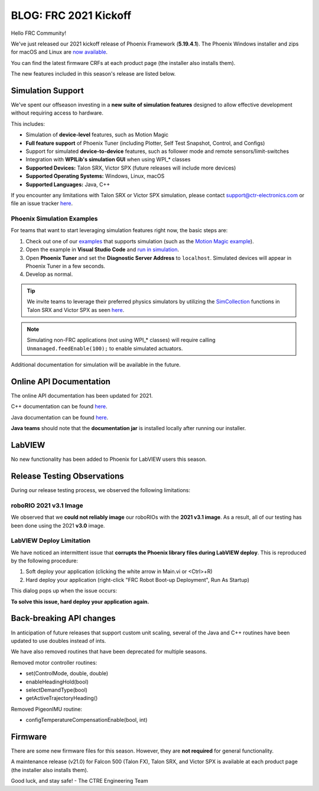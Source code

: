.. post:: Jan 8, 2021

BLOG: FRC 2021 Kickoff
======================

Hello FRC Community!

We've just released our 2021 kickoff release of Phoenix Framework (**5.19.4.1**).
The Phoenix Windows installer and zips for macOS and Linux are `now available <https://github.com/CrossTheRoadElec/Phoenix-Releases/releases>`__.

You can find the latest firmware CRFs at each product page (the installer also installs them).

The new features included in this season's release are listed below.

Simulation Support
~~~~~~~~~~~~~~~~~~~~~~~~~~~~~~~~~~~~~~~~~~~~~~~~~

We've spent our offseason investing in a **new suite of simulation features** designed to allow effective development without requiring access to hardware.

This includes:

- Simulation of **device-level** features, such as Motion Magic
- **Full feature support** of Phoenix Tuner (including Plotter, Self Test Snapshot, Control, and Configs)
- Support for simulated **device-to-device** features, such as follower mode and remote sensors/limit-switches
- Integration with **WPILib's simulation GUI** when using WPI\_\* classes
- **Supported Devices:** Talon SRX, Victor SPX (future releases will include more devices)
- **Supported Operating Systems:** Windows, Linux, macOS
- **Supported Languages:** Java, C++

If you encounter any limitations with Talon SRX or Victor SPX simulation, please contact support@ctr-electronics.com or file an issue tracker `here <https://github.com/CrossTheRoadElec/Phoenix-Releases/issues>`__.

Phoenix Simulation Examples
+++++++++++++++++++++++++++++++++++

For teams that want to start leveraging simulation features right now, the basic steps are:

1. Check out one of our `examples <https://github.com/CrossTheRoadElec/Phoenix-Examples-Languages>`_ that supports simulation (such as the `Motion Magic example <https://github.com/CrossTheRoadElec/Phoenix-Examples-Languages/blob/a38b8d193a91eb9deae270daf49bde5730309322/Java%20General/MotionMagic/src/main/java/frc/robot/Robot.java#L93>`_).
2. Open the example in **Visual Studio Code** and `run in simulation <https://docs.wpilib.org/en/stable/docs/software/wpilib-tools/robot-simulation/introduction.html>`_.
3. Open **Phoenix Tuner** and set the **Diagnostic Server Address** to ``localhost``. Simulated devices will appear in Phoenix Tuner in a few seconds.
4. Develop as normal.

.. tip:: We invite teams to leverage their preferred physics simulators by utilizing the `SimCollection <https://oldsite.ctr-electronics.com/downloads/api/java/html/classcom_1_1ctre_1_1phoenix_1_1motorcontrol_1_1_talon_s_r_x_sim_collection.html>`_ functions in Talon SRX and Victor SPX as seen `here <https://github.com/CrossTheRoadElec/Phoenix-Examples-Languages/blob/a38b8d193a91eb9deae270daf49bde5730309322/Java%20General/MotionMagic/src/main/java/frc/robot/sim/TalonSRXSimProfile.java#L48>`_.

.. note:: Simulating non-FRC applications (not using WPI\_\* classes) will require calling ``Unmanaged.feedEnable(100);`` to enable simulated actuators.

Additional documentation for simulation will be available in the future.

Online API Documentation
~~~~~~~~~~~~~~~~~~~~~~~~~~~
The online API documentation has been updated for 2021.

C++ documentation can be found `here <https://oldsite.ctr-electronics.com/downloads/api/cpp/html/index.html>`__.

Java documentation can be found `here <https://oldsite.ctr-electronics.com/downloads/api/java/html/index.html>`__.

**Java teams** should note that the **documentation jar** is installed locally after running our installer.

LabVIEW
~~~~~~~~~~~~~~~~~~~~~~~~~~~
No new functionality has been added to Phoenix for LabVIEW users this season.

Release Testing Observations
~~~~~~~~~~~~~~~~~~~~~~~~~~~~~~~~
During our release testing process, we observed the following limitations:

roboRIO 2021 v3.1 Image
++++++++++++++++++++++++++++
We observed that we **could not reliably image** our roboRIOs with the **2021 v3.1 image**. As a result, all of our testing has been done using the 2021 **v3.0** image.

LabVIEW Deploy Limitation
++++++++++++++++++++++++++++
We have noticed an intermittent issue that **corrupts the Phoenix library files during LabVIEW deploy**. This is reproduced by the following procedure:

1. Soft deploy your application (clicking the white arrow in Main.vi or <Ctrl>+R)
2. Hard deploy your application (right-click "FRC Robot Boot-up Deployment", Run As Startup)

This dialog pops up when the issue occurs:

.. image :: ../img/labview-deploy-limitation.png

**To solve this issue, hard deploy your application again.**

Back-breaking API changes
~~~~~~~~~~~~~~~~~~~~~~~~~~~
In anticipation of future releases that support custom unit scaling, several of the Java and C++ routines have been updated to use doubles instead of ints.

We have also removed routines that have been deprecated for multiple seasons.

Removed motor controller routines:

- set(ControlMode, double, double)
- enableHeadingHold(bool)
- selectDemandType(bool)
- getActiveTrajectoryHeading()

Removed PigeonIMU routine:

- configTemperatureCompensationEnable(bool, int)

Firmware
~~~~~~~~~~~~~~~~~~
There are some new firmware files for this season. However, they are **not required** for general functionality.

A maintenance release (v21.0) for Falcon 500 (Talon FX), Talon SRX, and Victor SPX is available at each product page (the installer also installs them).


Good luck, and stay safe!
- The CTRE Engineering Team
